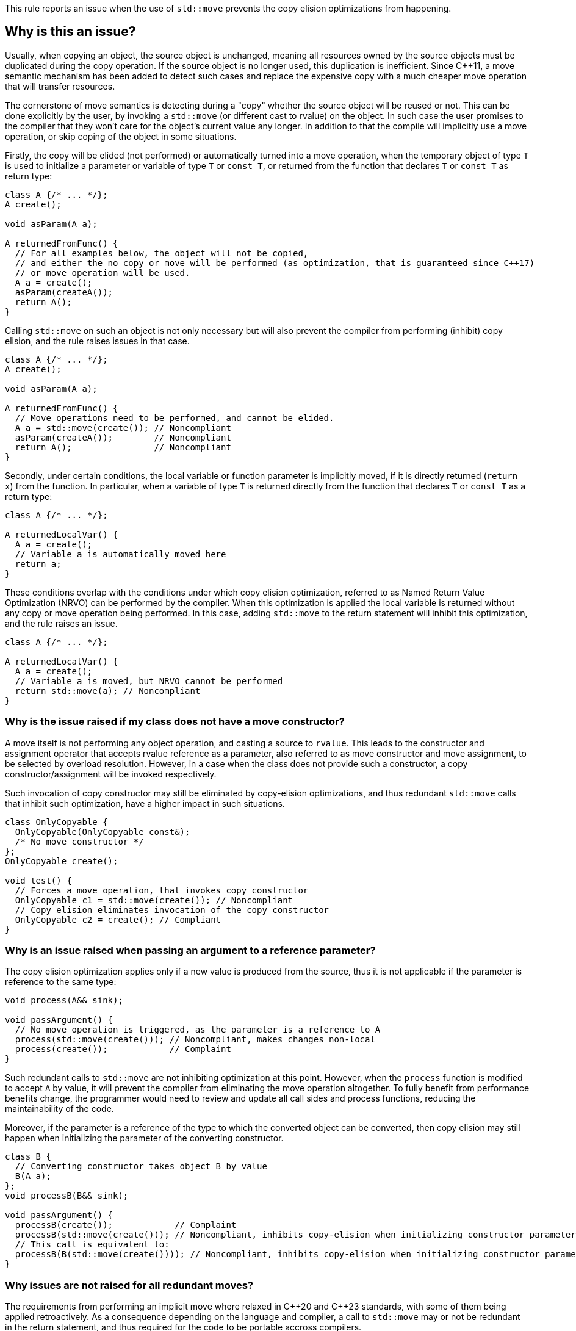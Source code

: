 This rule reports an issue when the use of ``++std::move++`` prevents the copy elision optimizations from happening.

== Why is this an issue?

Usually, when copying an object, the source object is unchanged, 
meaning all resources owned by the source objects must be duplicated during the copy operation. 
If the source object is no longer used, this duplication is inefficient. 
Since {cpp}11, a move semantic mechanism has been added to detect such cases and replace the expensive copy with a much cheaper move operation that will transfer resources.

The cornerstone of move semantics is detecting during a "copy" whether the source object will be reused or not. 
This can be done explicitly by the user, by invoking a `std::move` (or different cast to rvalue) on the object.
In such case the user promises to the compiler that they won't care for the object's current value any longer.
In addition to that the compile will implicitly use a move operation, or skip coping of the object in some situations.

Firstly, the copy will be elided (not performed) or automatically turned into a move operation,
when the temporary object of type `T` is used to initialize a parameter or variable of type `T` or `const T`, 
or returned from the function that declares `T` or `const T` as return type:
[source,cpp]
----
class A {/* ... */};
A create();

void asParam(A a);

A returnedFromFunc() {
  // For all examples below, the object will not be copied,
  // and either the no copy or move will be performed (as optimization, that is guaranteed since C++17)
  // or move operation will be used.
  A a = create();
  asParam(createA()); 
  return A();
}
----

Calling `std::move` on such an object is not only necessary but will also prevent the compiler from performing (inhibit) copy elision,
and the rule raises issues in that case.
[source,cpp]
----
class A {/* ... */};
A create();

void asParam(A a);

A returnedFromFunc() {
  // Move operations need to be performed, and cannot be elided.
  A a = std::move(create()); // Noncompliant
  asParam(createA());        // Noncompliant
  return A();                // Noncompliant
}
----

Secondly, under certain conditions, the local variable or function parameter is implicitly moved,
if it is directly returned (`return x`) from the function.
In particular, when a variable of type `T` is returned directly from the function that declares `T` or `const T`
as a return type:
[source,cpp]
----
class A {/* ... */};

A returnedLocalVar() {
  A a = create();
  // Variable a is automatically moved here
  return a;
}
----

These conditions overlap with the conditions under which copy elision optimization,
referred to as Named Return Value Optimization (NRVO) can be performed by the compiler. 
When this optimization is applied the local variable is returned without any copy or move operation being performed.
In this case, adding `std::move` to the return statement will inhibit this optimization,
and the rule raises an issue.
[source,cpp]
----
class A {/* ... */};

A returnedLocalVar() {
  A a = create();
  // Variable a is moved, but NRVO cannot be performed
  return std::move(a); // Noncompliant
}
----


=== Why is the issue raised if my class does not have a move constructor?

A move itself is not performing any object operation, and casting a source to `rvalue`.
This leads to the constructor and assignment operator that accepts rvalue reference as a parameter,
also referred to as move constructor and move assignment, to be selected by overload resolution.
However, in a case when the class does not provide such a constructor, 
a copy constructor/assignment will be invoked respectively.

Such invocation of copy constructor may still be eliminated by copy-elision optimizations,
and thus redundant `std::move` calls that inhibit such optimization, have a higher impact in such situations.

[source,cpp]
----
class OnlyCopyable {
  OnlyCopyable(OnlyCopyable const&);
  /* No move constructor */
};
OnlyCopyable create();

void test() {
  // Forces a move operation, that invokes copy constructor
  OnlyCopyable c1 = std::move(create()); // Noncompliant
  // Copy elision eliminates invocation of the copy constructor
  OnlyCopyable c2 = create(); // Compliant
}
----

=== Why is an issue raised when passing an argument to a reference parameter?

The copy elision optimization applies only if a new value is produced from the source,
thus it is not applicable if the parameter is reference to the same type:

[source,cpp]
----
void process(A&& sink);

void passArgument() {
  // No move operation is triggered, as the parameter is a reference to A
  process(std::move(create())); // Noncompliant, makes changes non-local
  process(create());            // Complaint
}
----

Such redundant calls to `std::move` are not inhibiting optimization at this point.
However, when the `process` function is modified to accept `A` by value,
it will prevent the compiler from eliminating the move operation altogether.
To fully benefit from performance benefits change, 
the programmer would need to review and update all call sides and process functions,
reducing the maintainability of the code.

Moreover, if the parameter is a reference of the type to which the converted object can be converted,
then copy elision may still happen when initializing the parameter of the converting constructor.
[source,cpp]
----
class B {
  // Converting constructor takes object B by value
  B(A a); 
};
void processB(B&& sink);

void passArgument() {
  processB(create());            // Complaint
  processB(std::move(create())); // Noncompliant, inhibits copy-elision when initializing constructor parameter
  // This call is equivalent to:
  processB(B(std::move(create()))); // Noncompliant, inhibits copy-elision when initializing constructor parameter 
}
----

=== Why issues are not raised for all redundant moves?

The requirements from performing an implicit move where relaxed in {cpp}20 and {cpp}23 standards,
with some of them being applied retroactively.
As a consequence depending on the language and compiler, 
a call to `std::move` may or not be redundant in the return statement,
and thus required for the code to be portable accross compilers.

== How to fix it

Remove  call to `std::move` flagged by the rule.

=== Noncompliant code example

[source,cpp,diff-id=1,diff-type=noncompliant]
----
class A {};
A getA();

A f() {
  A a = std::move(getA()); // Noncompliant, prevents copy elision
  return std::move(a); // Noncompliant
}
----


=== Compliant solution

[source,cpp,diff-id=1,diff-type=compliant]
----
class A {};
A getA();

A f() {
  A a = getA(); // Compliant
  return a; // Compliant
}
----


=== Noncompliant code example

[source,cpp,diff-id=1,diff-type=noncompliant]
----
class A {};
A getA();

A f() {
  std::vector<A> v;
  v.push_back(std::move(getA())); // Noncompliant
}
----


=== Compliant solution

[source,cpp,diff-id=1,diff-type=compliant]
----
class A {};
A getA();

A f() {
  std::vector<A> v;
  v.push_back(getA()); // Compliant
}
----


== Resources

=== Documentation

* {cpp} reference - https://en.cppreference.com/w/cpp/language/copy_elision[Copy elision]
* {cpp} reference - https://en.cppreference.com/w/cpp/utility/move[std::move]

=== External coding guidelines

* {cpp} Core Guidelines - https://github.com/isocpp/CppCoreGuidelines/blob/e49158a/CppCoreGuidelines.md#f48-dont-return-stdmovelocal[F.48: Don't `return std::move(local)`]


ifdef::env-github,rspecator-view[]

'''
== Implementation Specification
(visible only on this page)

=== Message

Moving a temporary object prevents copy elision.

Moving a temporary object is useless.


'''
== Comments And Links
(visible only on this page)

=== is duplicated by: S5412

=== is related to: S5415

=== on 3 Sep 2019, 18:01:27 Loïc Joly wrote:
\[~geoffray.adde]: Could you please review the changed I made to this RSPEC?

endif::env-github,rspecator-view[]
